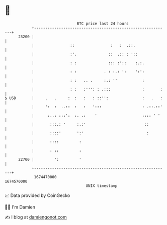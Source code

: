 * 👋

#+begin_example
                                   BTC price last 24 hours                    
               +------------------------------------------------------------+ 
         23200 |                                                            | 
               |                ::                :   :  .::.               | 
               |                :'.              ::  .:: : '::              | 
               |                : :              ::: :'::    :.:.           | 
               |                : :            . : :.: ':    ':':           | 
               |                : :   .. .     :.: ''           :           | 
               |                : :   :''': : .:::              :       :   | 
   $ USD       |     .   .     :  :   :   : ::'':               :   .   :   | 
               |     ':  :  ..::  :   :   ':::                  : .::.::'   | 
               |      :..: :::':  :. .:    '                    :::: ' '    | 
               |       :::.: '     :.:'                          ::         | 
               |       ::::'       ':'                            :         | 
               |       ::::         :                                       | 
               |       : ::         :                                       | 
         22700 |         ':         '                                       | 
               +------------------------------------------------------------+ 
                1674470000                                        1674570000  
                                       UNIX timestamp                         
#+end_example
📈 Data provided by CoinGecko

🧑‍💻 I'm Damien

✍️ I blog at [[https://www.damiengonot.com][damiengonot.com]]
